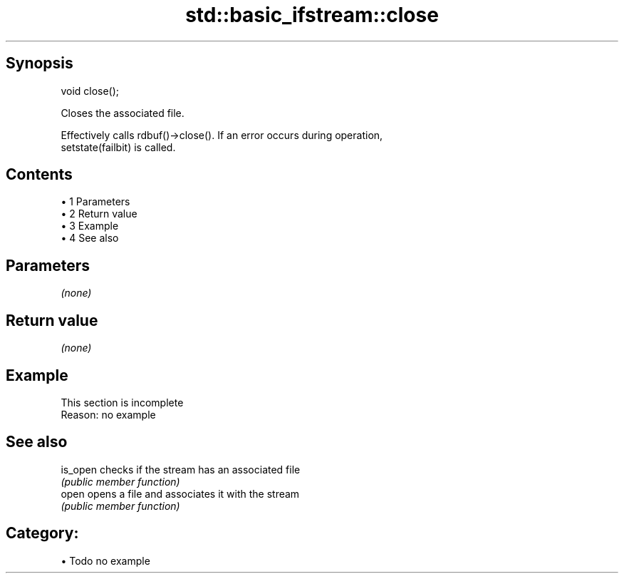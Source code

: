 .TH std::basic_ifstream::close 3 "Apr 19 2014" "1.0.0" "C++ Standard Libary"
.SH Synopsis
   void close();

   Closes the associated file.

   Effectively calls rdbuf()->close(). If an error occurs during operation,
   setstate(failbit) is called.

.SH Contents

     • 1 Parameters
     • 2 Return value
     • 3 Example
     • 4 See also

.SH Parameters

   \fI(none)\fP

.SH Return value

   \fI(none)\fP

.SH Example

    This section is incomplete
    Reason: no example

.SH See also

   is_open checks if the stream has an associated file
           \fI(public member function)\fP
   open    opens a file and associates it with the stream
           \fI(public member function)\fP

.SH Category:

     • Todo no example
